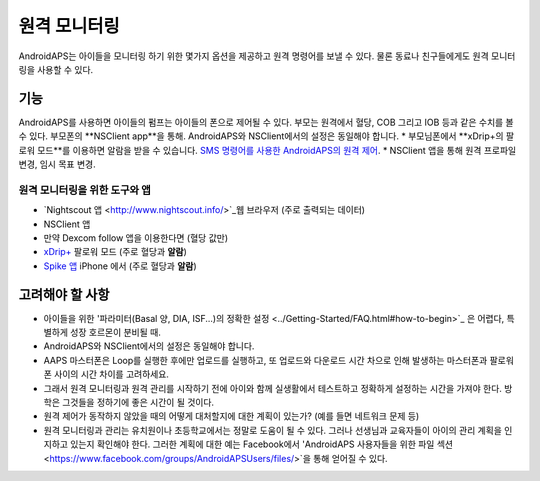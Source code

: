 원격 모니터링
**************************************************

.. 이미지:: ../images/KidsMonitoring.png
  :alt: 아이들 모니터링
  
AndroidAPS는 아이들을 모니터링 하기 위한 몇가지 옵션을 제공하고 원격 명령어를 보낼 수 있다. 물론 동료나 친구들에게도 원격 모니터링을 사용할 수 있다.

기능
==================================================
AndroidAPS를 사용하면 아이들의 펌프는 아이들의 폰으로 제어될 수 있다.
부모는 원격에서 혈당, COB 그리고 IOB 등과 같은 수치를 볼 수 있다. 부모폰의 **NSClient app**을 통해. AndroidAPS와 NSClient에서의 설정은 동일해야 합니다.
* 부모님폰에서 **xDrip+의 팔로워 모드**를 이용하면 알람을 받을 수 있습니다.
`SMS 명령어를 사용한 AndroidAPS의 원격 제어 <../Children/SMS-Commands.html>`_.
* NSClient 앱을 통해 원격 프로파일 변경, 임시 목표 변경.

원격 모니터링을 위한 도구와 앱
--------------------------------------------------
* `Nightscout 앱 <http://www.nightscout.info/>`_웹 브라우저 (주로 출력되는 데이터)
*	NSClient 앱
*	만약 Dexcom follow 앱을 이용한다면 (혈당 값만)
* `xDrip+ <../Configuration/xdrip.html>`_ 팔로워 모드 (주로 혈당과 **알람**)
*	`Spike 앱 <https://spike-app.com/>`_ iPhone 에서 (주로 혈당과 **알람**)

고려해야 할 사항
==================================================
* 아이들을 위한 '파라미터(Basal 양, DIA, ISF...)의 정확한 설정 <../Getting-Started/FAQ.html#how-to-begin>`_ 은 어렵다, 특별하게 성장 호르몬이 분비될 때. 
* AndroidAPS와 NSClient에서의 설정은 동일해야 합니다.
* AAPS 마스터폰은 Loop를 실행한 후에만 업로드를 실행하고, 또 업로드와 다운로드 시간 차으로 인해 발생하는 마스터폰과 팔로워폰 사이의 시간 차이를 고려하세요.
* 그래서 원격 모니터링과 원격 관리를 시작하기 전에 아이와 함께 실생활에서 테스트하고 정확하게 설정하는 시간을 가져야 한다. 방학은 그것들을 정하기에 좋은 시간이 될 것이다.
* 원격 제어가 동작하지 않았을 때의 어떻게 대처할지에 대한 계획이 있는가? (예를 들면 네트워크 문제 등)
* 원격 모니터링과 관리는 유치원이나 초등학교에서는 정말로 도움이 될 수 있다. 그러나 선생님과 교육자들이 아이의 관리 계획을 인지하고 있는지 확인해야 한다. 그러한 계획에 대한 예는 Facebook에서 'AndroidAPS 사용자들을 위한 파일 섹션 <https://www.facebook.com/groups/AndroidAPSUsers/files/>`을 통해 얻어질 수 있다.
